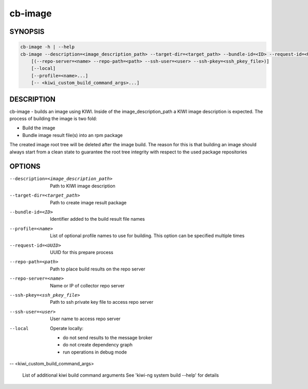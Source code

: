 cb-image
========

SYNOPSIS
--------

.. code:: bash

   cb-image -h | --help
   cb-image --description=<image_description_path> --target-dir=<target_path> --bundle-id=<ID> --request-id=<UUID>
       [(--repo-server=<name> --repo-path=<path> --ssh-user=<user> --ssh-pkey=<ssh_pkey_file>)]
       [--local]
       [--profile=<name>...]
       [-- <kiwi_custom_build_command_args>...]

DESCRIPTION
-----------

cb-image - builds an image using KIWI.
Inside of the image_description_path a KIWI image
description is expected. The process of building the
image is two fold:

* Build the image
* Bundle image result file(s) into an rpm package

The created image root tree will be deleted after
the image build. The reason for this is that building
an image should always start from a clean state to
guarantee the root tree integrity with respect to the
used package repositories

OPTIONS
-------

--description=<image_description_path>

  Path to KIWI image description

--target-dir=<target_path>

  Path to create image result package

--bundle-id=<ID>

  Identifier added to the build result file names

--profile=<name>

  List of optional profile names to use for building.
  This option can be specified multiple times

--request-id=<UUID>

  UUID for this prepare process

--repo-path=<path>

  Path to place build results on the repo server

--repo-server=<name>

  Name or IP of collector repo server

--ssh-pkey=<ssh_pkey_file>

  Path to ssh private key file to access repo server

--ssh-user=<user>

  User name to access repo server

--local

  Operate locally:

  * do not send results to the message broker
  * do not create dependency graph
  * run operations in debug mode

-- <kiwi_custom_build_command_args>

  List of additional kiwi build command arguments
  See 'kiwi-ng system build --help' for details
